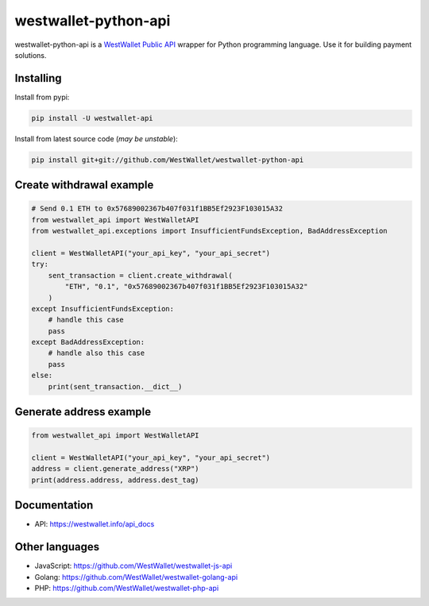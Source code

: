westwallet-python-api
=====================
.. image:: https://img.shields.io/pypi/v/westwallet-api.svg?style=flat-square&maxAge=1800
    :alt: PyPI
    :target: https://pypi.python.org/pypi/westwallet-api

westwallet-python-api is a `WestWallet Public API <https://westwallet.info/api_docs>`_ wrapper for Python programming language. Use it for building payment solutions.

Installing
----------

Install from pypi:

.. code-block:: text

    pip install -U westwallet-api


Install from latest source code (*may be unstable*):

.. code-block:: text

    pip install git+git://github.com/WestWallet/westwallet-python-api


Create withdrawal example
-------------------------

.. code-block:: python

    # Send 0.1 ETH to 0x57689002367b407f031f1BB5Ef2923F103015A32
    from westwallet_api import WestWalletAPI
    from westwallet_api.exceptions import InsufficientFundsException, BadAddressException

    client = WestWalletAPI("your_api_key", "your_api_secret")
    try:
        sent_transaction = client.create_withdrawal(
            "ETH", "0.1", "0x57689002367b407f031f1BB5Ef2923F103015A32"
        )
    except InsufficientFundsException:
        # handle this case
        pass
    except BadAddressException:
        # handle also this case
        pass
    else:
        print(sent_transaction.__dict__)


Generate address example
-------------------------

.. code-block:: python

    from westwallet_api import WestWalletAPI

    client = WestWalletAPI("your_api_key", "your_api_secret")
    address = client.generate_address("XRP")
    print(address.address, address.dest_tag)


Documentation
-------------
* API: https://westwallet.info/api_docs


Other languages
---------------
* JavaScript: https://github.com/WestWallet/westwallet-js-api
* Golang: https://github.com/WestWallet/westwallet-golang-api
* PHP: https://github.com/WestWallet/westwallet-php-api
